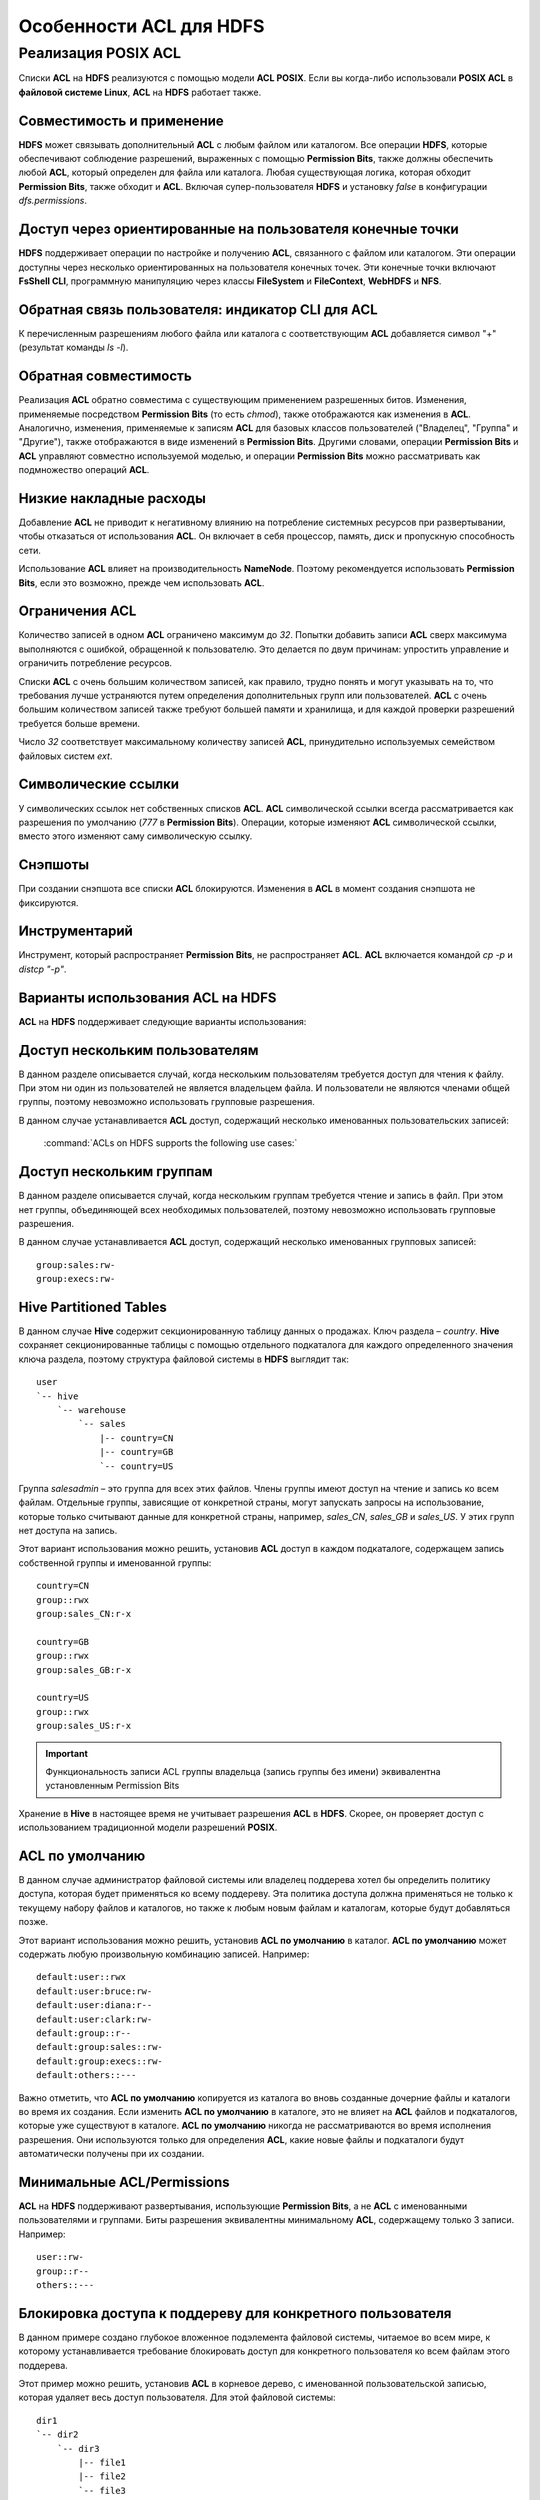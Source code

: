 Особенности ACL для HDFS
------------------------

.. |br| raw:: html

   <br />


Реализация POSIX ACL
^^^^^^^^^^^^^^^^^^^^

Списки **ACL** на **HDFS** реализуются с помощью модели **ACL POSIX**. Если вы когда-либо использовали **POSIX ACL** в 
**файловой системе Linux**, **ACL** на **HDFS** работает также.



Совместимость и применение
~~~~~~~~~~~~~~~~~~~~~~~~~~


**HDFS** может связывать дополнительный **ACL** с любым файлом или каталогом. Все операции **HDFS**, которые обеспечивают соблюдение разрешений, выраженных с помощью **Permission Bits**, также должны обеспечить любой **ACL**, который определен для файла или каталога. Любая существующая логика, которая обходит **Permission Bits**, также обходит и **ACL**. Включая супер-пользователя **HDFS** и установку *false* в конфигурации *dfs.permissions*.



Доступ через ориентированные на пользователя конечные точки
~~~~~~~~~~~~~~~~~~~~~~~~~~~~~~~~~~~~~~~~~~~~~~~~~~~~~~~~~~~


**HDFS** поддерживает операции по настройке и получению **ACL**, связанного с файлом или каталогом. Эти операции доступны через несколько ориентированных на пользователя конечных точек. Эти конечные точки включают **FsShell CLI**, программную манипуляцию через классы **FileSystem** и **FileContext**, **WebHDFS** и **NFS**. 



Обратная связь пользователя: индикатор CLI для ACL
~~~~~~~~~~~~~~~~~~~~~~~~~~~~~~~~~~~~~~~~~~~~~~~~~~

К перечисленным разрешениям любого файла или каталога с соответствующим **ACL** добавляется символ "+" (результат команды *ls -l*).



Обратная совместимость
~~~~~~~~~~~~~~~~~~~~~~

Реализация **ACL** обратно совместима с существующим применением разрешенных битов. Изменения, применяемые посредством **Permission Bits** (то есть *chmod*), также отображаются как изменения в **ACL**. Аналогично, изменения, применяемые к записям **ACL** для базовых классов пользователей ("Владелец", "Группа" и "Другие"), также отображаются в виде изменений в **Permission Bits**. Другими словами, операции **Permission Bits** и **ACL** управляют совместно используемой моделью, и операции **Permission Bits** можно рассматривать как подмножество операций **ACL**.



Низкие накладные расходы
~~~~~~~~~~~~~~~~~~~~~~~~

Добавление **ACL** не приводит к негативному влиянию на потребление системных ресурсов при развертывании, чтобы отказаться от использования **ACL**. Он включает в себя процессор, память, диск и пропускную способность сети.

Использование **ACL** влияет на производительность **NameNode**. Поэтому рекомендуется использовать **Permission Bits**, если это возможно, прежде чем использовать **ACL**.



Ограничения ACL
~~~~~~~~~~~~~~~

Количество записей в одном **ACL** ограничено максимум до *32*. Попытки добавить записи **ACL** сверх максимума выполняются с ошибкой, обращенной к пользователю. Это делается по двум причинам: упростить управление и ограничить потребление ресурсов. 

Списки **ACL** с очень большим количеством записей, как правило, трудно понять и могут указывать на то, что требования лучше устраняются путем определения дополнительных групп или пользователей. **ACL** с очень большим количеством записей также требуют большей памяти и хранилища, и для каждой проверки разрешений требуется больше времени. 

Число *32* соответствует максимальному количеству записей **ACL**, принудительно используемых семейством файловых систем *ext*.



Символические ссылки
~~~~~~~~~~~~~~~~~~~~

У символических ссылок нет собственных списков **ACL**. **ACL** символической ссылки всегда рассматривается как разрешения по умолчанию (*777* в **Permission Bits**). Операции, которые изменяют **ACL** символической ссылки, вместо этого изменяют саму символическую ссылку.



Снэпшоты
~~~~~~~~

При создании снэпшота все списки **ACL** блокируются. Изменения в **ACL** в момент создания снэпшота не фиксируются.



Инструментарий
~~~~~~~~~~~~~~

Инструмент, который распространяет **Permission Bits**, не распространяет **ACL**. **ACL** включается командой *cp -p* и *distcp "-p"*. 



Варианты использования ACL на HDFS
~~~~~~~~~~~~~~~~~~~~~~~~~~~~~~~~~~

**ACL** на **HDFS** поддерживает следующие варианты использования:



Доступ нескольким пользователям
~~~~~~~~~~~~~~~~~~~~~~~~~~~~~~~

В данном разделе описывается случай, когда нескольким пользователям требуется доступ для чтения к файлу. При этом ни один из пользователей не является владельцем файла. И пользователи не являются членами общей группы, поэтому невозможно использовать групповые разрешения.

В данном случае устанавливается **ACL** доступ, содержащий несколько именованных пользовательских записей:

  :command:`ACLs on HDFS supports the following use cases:`



Доступ нескольким группам
~~~~~~~~~~~~~~~~~~~~~~~~~

В данном разделе описывается случай, когда нескольким группам требуется чтение и запись в файл. При этом нет группы, объединяющей всех необходимых пользователей, поэтому невозможно использовать групповые разрешения.

В данном случае устанавливается **ACL** доступ, содержащий несколько именованных групповых записей:
::

 group:sales:rw-
 group:execs:rw-



Hive Partitioned Tables 
~~~~~~~~~~~~~~~~~~~~~~~

В данном случае **Hive** содержит секционированную таблицу данных о продажах. Ключ раздела – *country*. **Hive** сохраняет секционированные таблицы с помощью отдельного подкаталога для каждого определенного значения ключа раздела, поэтому структура файловой системы в **HDFS** выглядит так:
::

 user
 `-- hive
     `-- warehouse 
         `-- sales 
             |-- country=CN 
             |-- country=GB
             `-- country=US

Группа *salesadmin* – это группа для всех этих файлов. Члены группы имеют доступ на чтение и запись ко всем файлам. Отдельные группы, зависящие от конкретной страны, могут запускать запросы на использование, которые только считывают данные для конкретной страны, например, *sales_CN*, *sales_GB* и *sales_US*. У этих групп нет доступа на запись.

Этот вариант использования можно решить, установив **ACL** доступ в каждом подкаталоге, содержащем запись собственной группы и именованной группы:
::

 country=CN
 group::rwx
 group:sales_CN:r-x 

 country=GB
 group::rwx
 group:sales_GB:r-x

 country=US
 group::rwx 
 group:sales_US:r-x

.. important:: Функциональность записи ACL группы владельца (запись группы без имени) эквивалентна установленным Permission Bits

Хранение в **Hive** в настоящее время не учитывает разрешения **ACL** в **HDFS**. Скорее, он проверяет доступ с использованием традиционной модели разрешений **POSIX**.



ACL по умолчанию
~~~~~~~~~~~~~~~~

В данном случае администратор файловой системы или владелец поддерева хотел бы определить политику доступа, которая будет применяться ко всему поддереву. Эта политика доступа должна применяться не только к текущему набору файлов и каталогов, но также к любым новым файлам и каталогам, которые будут добавляться позже.

Этот вариант использования можно решить, установив **ACL по умолчанию** в каталог. **ACL по умолчанию** может содержать любую произвольную комбинацию записей. Например:
::

 default:user::rwx
 default:user:bruce:rw- 
 default:user:diana:r-- 
 default:user:clark:rw-
 default:group::r--
 default:group:sales::rw-
 default:group:execs::rw-
 default:others::---

Важно отметить, что **ACL по умолчанию** копируется из каталога во вновь созданные дочерние файлы и каталоги во время их создания. Если изменить **ACL по умолчанию** в каталоге, это не влияет на **ACL** файлов и подкаталогов, которые уже существуют в каталоге. **ACL по умолчанию** никогда не рассматриваются во время исполнения разрешения. Они используются только для определения **ACL**, какие новые файлы и подкаталоги будут автоматически получены при их создании. 



Минимальные ACL/Permissions
~~~~~~~~~~~~~~~~~~~~~~~~~~~

**ACL** на **HDFS** поддерживают развертывания, использующие **Permission Bits**, а не **ACL** с именованными пользователями и группами. Биты разрешения эквивалентны минимальному **ACL**, содержащему только 3 записи. Например:
::

 user::rw-
 group::r--
 others::---



Блокировка доступа к поддереву для конкретного пользователя
~~~~~~~~~~~~~~~~~~~~~~~~~~~~~~~~~~~~~~~~~~~~~~~~~~~~~~~~~~~

В данном примере создано глубокое вложенное подэлемента файловой системы, читаемое во всем мире, к которому устанавливается требование блокировать доступ для конкретного пользователя ко всем файлам этого поддерева.

Этот пример можно решить, установив **ACL** в корневое дерево, с именованной пользовательской записью, которая удаляет весь доступ пользователя. Для этой файловой системы: 
::

 dir1
 `-- dir2
     `-- dir3
         |-- file1
         |-- file2
         `-- file3
 
 dir1`-- dir2`-- dir3|-- file1|-- file2`-- file3

Установка **ACL** на *dir2* блокирует доступ для Bruce к *dir3*, *file1*, *file2* и *file3*:

  :command:`user:bruce:---`

Удаление разрешений на выполнение на *dir2* означает, что Брюс не может получить доступ к *dir2* и, следовательно, не может видеть ни один из его дочерних элементов. Это также означает, что доступ блокируется автоматически для любых вновь добавленных файлов под *dir2*. То есть если *file4* создается под *dir3*, Брюс не сможет получить к нему доступ. 



ACL с Sticky Bit
~~~~~~~~~~~~~~~~

В данном случае нескольким именованным пользователям или группам требуется полный доступ к каталогу общего назначения, например, */ tmp*. Однако разрешения "Write" и "Execute" в каталоге также дают пользователям возможность удалять или переименовывать любые файлы в каталоге, даже файлы, созданные другими пользователями. Разрешения пользователей необходимо ограничить, чтобы у них был допуск на удаление или переименование созданных только ими файлов.

Этот случай можно решить, объединив **ACL** с **Sticky bit**. **Sticky bit** – это функциональность, которая в настоящее время работает с **Permission Bits**. И она работает в сочетании с **ACL**. 
























